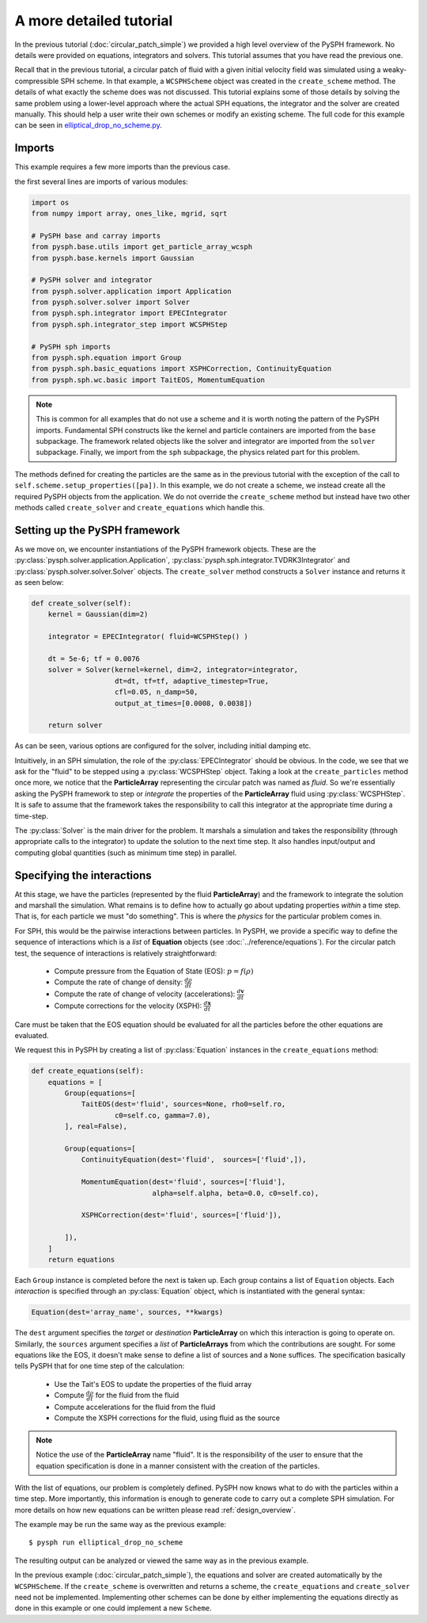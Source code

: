 .. _tutorial:

========================
A more detailed tutorial
========================

In the previous tutorial (:doc:`circular_patch_simple`) we provided a high
level overview of the PySPH framework.  No details were provided on equations,
integrators and solvers.  This tutorial assumes that you have read the
previous one.

Recall that in the previous tutorial, a circular patch of fluid with a given
initial velocity field was simulated using a weaky-compressible SPH scheme.
In that example, a ``WCSPHScheme`` object was created in the ``create_scheme``
method.  The details of what exactly the scheme does was not discussed.  This
tutorial explains some of those details by solving the same problem using a
lower-level approach where the actual SPH equations, the integrator and the
solver are created manually.  This should help a user write their own schemes
or modify an existing scheme.  The full code for this example can be seen in `elliptical_drop_no_scheme.py
<https://bitbucket.org/pysph/pysph/src/master/pysph/examples/elliptical_drop_no_scheme.py>`_.


Imports
~~~~~~~~~~~~~

This example requires a few more imports than the previous case.

the first several lines are imports of various modules:

.. code-block:: python

    import os
    from numpy import array, ones_like, mgrid, sqrt

    # PySPH base and carray imports
    from pysph.base.utils import get_particle_array_wcsph
    from pysph.base.kernels import Gaussian

    # PySPH solver and integrator
    from pysph.solver.application import Application
    from pysph.solver.solver import Solver
    from pysph.sph.integrator import EPECIntegrator
    from pysph.sph.integrator_step import WCSPHStep

    # PySPH sph imports
    from pysph.sph.equation import Group
    from pysph.sph.basic_equations import XSPHCorrection, ContinuityEquation
    from pysph.sph.wc.basic import TaitEOS, MomentumEquation


.. note::

    This is common for all examples that do not use a scheme and it is worth
    noting the pattern of the PySPH imports. Fundamental SPH constructs like
    the kernel and particle containers are imported from the ``base``
    subpackage. The framework related objects like the solver and integrator
    are imported from the ``solver`` subpackage. Finally, we import from the
    ``sph`` subpackage, the physics related part for this problem.

The methods defined for creating the particles are the same as in the previous
tutorial with the exception of the call to
``self.scheme.setup_properties([pa])``.  In this example, we do not create a
scheme, we instead create all the required PySPH objects from the
application.  We do not override the ``create_scheme`` method but instead have
two other methods called ``create_solver`` and ``create_equations`` which
handle this.


Setting up the PySPH framework
~~~~~~~~~~~~~~~~~~~~~~~~~~~~~~~

As we move on, we encounter instantiations of the PySPH framework objects.
These are the :py:class:`pysph.solver.application.Application`,
:py:class:`pysph.sph.integrator.TVDRK3Integrator` and
:py:class:`pysph.solver.solver.Solver` objects.  The ``create_solver`` method
constructs a ``Solver`` instance and returns it as seen below:

.. code-block:: python

        def create_solver(self):
            kernel = Gaussian(dim=2)

            integrator = EPECIntegrator( fluid=WCSPHStep() )

            dt = 5e-6; tf = 0.0076
            solver = Solver(kernel=kernel, dim=2, integrator=integrator,
                            dt=dt, tf=tf, adaptive_timestep=True,
                            cfl=0.05, n_damp=50,
                            output_at_times=[0.0008, 0.0038])

            return solver

As can be seen, various options are configured for the solver, including
initial damping etc.

.. py:currentmodule:: pysph.sph.integrator

Intuitively, in an SPH simulation, the role of the
:py:class:`EPECIntegrator` should be obvious. In the code, we see that we
ask for the "fluid" to be stepped using a :py:class:`WCSPHStep` object. Taking
a look at the ``create_particles`` method once more, we notice that the
**ParticleArray** representing the circular patch was named as `fluid`. So
we're essentially asking the PySPH framework to step or *integrate* the
properties of the **ParticleArray** fluid using :py:class:`WCSPHStep`. It is
safe to assume that the framework takes the responsibility to call this
integrator at the appropriate time during a time-step.

.. py:currentmodule:: pysph.solver.solver

The :py:class:`Solver` is the main driver for the problem. It marshals a
simulation and takes the responsibility (through appropriate calls to the
integrator) to update the solution to the next time step. It also handles
input/output and computing global quantities (such as minimum time step) in
parallel.

Specifying the interactions
~~~~~~~~~~~~~~~~~~~~~~~~~~~~

At this stage, we have the particles (represented by the fluid
**ParticleArray**) and the framework to integrate the solution and
marshall the simulation. What remains is to define how to actually go
about updating properties *within* a time step. That is, for each
particle we must "do something". This is where the *physics* for the
particular problem comes in.

For SPH, this would be the pairwise interactions between particles. In PySPH,
we provide a specific way to define the sequence of interactions which is a
*list* of **Equation** objects (see :doc:`../reference/equations`). For the
circular patch test, the sequence of interactions is relatively
straightforward:

    - Compute pressure from the Equation of State (EOS):  :math:`p = f(\rho)`
    - Compute the rate of change of density: :math:`\frac{d\rho}{dt}`
    - Compute the rate of change of velocity (accelerations): :math:`\frac{d\boldsymbol{v}}{dt}`
    - Compute corrections for the velocity (XSPH): :math:`\frac{d\boldsymbol{x}}{dt}`

Care must be taken that the EOS equation should be evaluated for all the
particles before the other equations are evaluated.

.. py:currentmodule:: pysph.sph.equation


We request this in PySPH by creating a list of :py:class:`Equation` instances
in the ``create_equations`` method:

.. code-block:: python

    def create_equations(self):
        equations = [
            Group(equations=[
                TaitEOS(dest='fluid', sources=None, rho0=self.ro,
                        c0=self.co, gamma=7.0),
            ], real=False),

            Group(equations=[
                ContinuityEquation(dest='fluid',  sources=['fluid',]),

                MomentumEquation(dest='fluid', sources=['fluid'],
                                 alpha=self.alpha, beta=0.0, c0=self.co),

                XSPHCorrection(dest='fluid', sources=['fluid']),

            ]),
        ]
        return equations

Each ``Group`` instance is completed before the next is taken up.  Each group
contains a list of ``Equation`` objects.  Each *interaction* is specified
through an :py:class:`Equation` object, which is instantiated with the general
syntax:

.. code-block:: python

   Equation(dest='array_name', sources, **kwargs)

The ``dest`` argument specifies the *target* or *destination*
**ParticleArray** on which this interaction is going to operate
on. Similarly, the ``sources`` argument specifies a *list* of
**ParticleArrays** from which the contributions are sought. For some
equations like the EOS, it doesn't make sense to define a list of
sources and a ``None`` suffices. The specification basically tells PySPH
that for one time step of the calculation:

    - Use the Tait's EOS to update the properties of the fluid array
    - Compute :math:`\frac{d\rho}{dt}` for the fluid from the fluid
    - Compute accelerations for the fluid from the fluid
    - Compute the XSPH corrections for the fluid, using fluid as the source

.. note::

   Notice the use of the **ParticleArray** name "fluid". It is the
   responsibility of the user to ensure that the equation
   specification is done in a manner consistent with the creation of
   the particles.

With the list of equations, our problem is completely defined. PySPH
now knows what to do with the particles within a time step. More
importantly, this information is enough to generate code to carry out
a complete SPH simulation.  For more details on how new equations can be
written please read :ref:`design_overview`.

The example may be run the same way as the previous example::

  $ pysph run elliptical_drop_no_scheme

The resulting output can be analyzed or viewed the same way as in the previous
example.

In the previous example (:doc:`circular_patch_simple`), the equations and
solver are created automatically by the ``WCSPHScheme``.  If the
``create_scheme`` is overwritten and returns a scheme, the
``create_equations`` and ``create_solver`` need not be implemented.
Implementing other schemes can be done by either implementing the equations
directly as done in this example or one could implement a new ``Scheme``.
